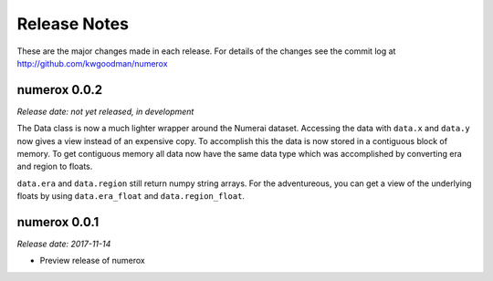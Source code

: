 
=============
Release Notes
=============

These are the major changes made in each release. For details of the changes
see the commit log at http://github.com/kwgoodman/numerox

numerox 0.0.2
=============

*Release date: not yet released, in development*

The Data class is now a much lighter wrapper around the Numerai dataset.
Accessing the data with ``data.x`` and ``data.y`` now gives a view instead of
an expensive copy. To accomplish this the data is now stored in a contiguous
block of memory. To get contiguous memory all data now have the same data type
which was accomplished by converting era and region to floats.

``data.era`` and ``data.region`` still return numpy string arrays. For the
adventureous, you can get a view of the underlying floats by using
``data.era_float`` and ``data.region_float``.

numerox 0.0.1
=============

*Release date: 2017-11-14*

- Preview release of numerox
